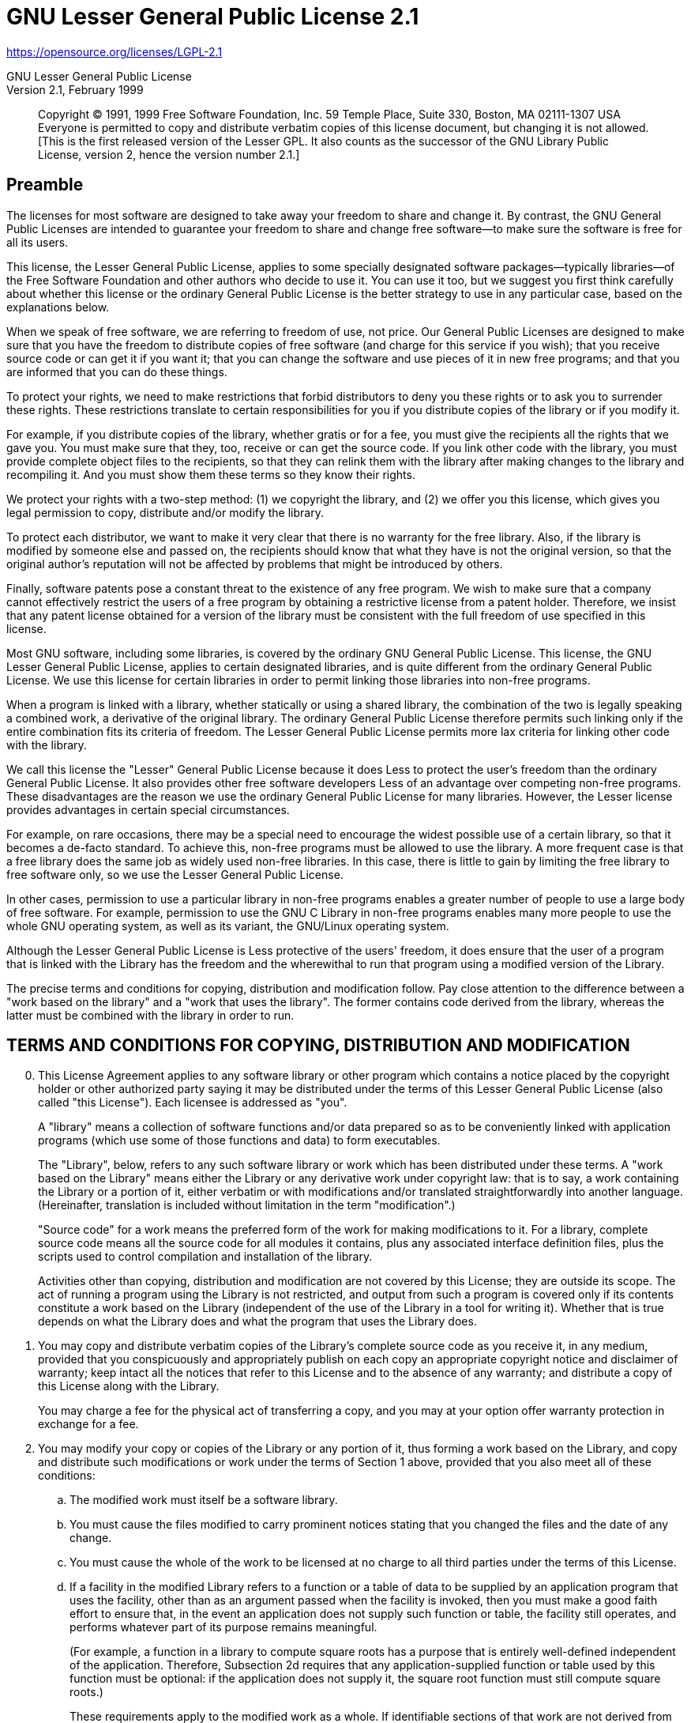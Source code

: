 = GNU Lesser General Public License 2.1

https://opensource.org/licenses/LGPL-2.1

:sectnums!:

GNU Lesser General Public License +
Version 2.1, February 1999

[quote]
Copyright (C) 1991, 1999 Free Software Foundation, Inc. 59 Temple Place, Suite
330, Boston, MA 02111-1307 USA Everyone is permitted to copy and distribute
verbatim copies of this license document, but changing it is not allowed. +
[This is the first released version of the Lesser GPL. It also counts as the
successor of the GNU Library Public License, version 2, hence the version
number 2.1.]

== Preamble
The licenses for most software are designed to take away your freedom to share
and change it. By contrast, the GNU General Public Licenses are intended to
guarantee your freedom to share and change free software--to make sure the
software is free for all its users.

This license, the Lesser General Public License, applies to some specially
designated software packages--typically libraries--of the Free Software
Foundation and other authors who decide to use it. You can use it too, but we
suggest you first think carefully about whether this license or the ordinary
General Public License is the better strategy to use in any particular case,
based on the explanations below.

When we speak of free software, we are referring to freedom of use, not price.
Our General Public Licenses are designed to make sure that you have the freedom
to distribute copies of free software (and charge for this service if you
wish); that you receive source code or can get it if you want it; that you can
change the software and use pieces of it in new free programs; and that you are
informed that you can do these things.

To protect your rights, we need to make restrictions that forbid distributors
to deny you these rights or to ask you to surrender these rights. These
restrictions translate to certain responsibilities for you if you distribute
copies of the library or if you modify it.

For example, if you distribute copies of the library, whether gratis or for a
fee, you must give the recipients all the rights that we gave you. You must
make sure that they, too, receive or can get the source code. If you link other
code with the library, you must provide complete object files to the
recipients, so that they can relink them with the library after making changes
to the library and recompiling it. And you must show them these terms so they
know their rights.

We protect your rights with a two-step method: (1) we copyright the library,
and (2) we offer you this license, which gives you legal permission to copy,
distribute and/or modify the library.

To protect each distributor, we want to make it very clear that there is no
warranty for the free library. Also, if the library is modified by someone else
and passed on, the recipients should know that what they have is not the
original version, so that the original author's reputation will not be affected
by problems that might be introduced by others.

Finally, software patents pose a constant threat to the existence of any free
program. We wish to make sure that a company cannot effectively restrict the
users of a free program by obtaining a restrictive license from a patent
holder. Therefore, we insist that any patent license obtained for a version of
the library must be consistent with the full freedom of use specified in this
license.

Most GNU software, including some libraries, is covered by the ordinary GNU
General Public License. This license, the GNU Lesser General Public License,
applies to certain designated libraries, and is quite different from the
ordinary General Public License. We use this license for certain libraries in
order to permit linking those libraries into non-free programs.

When a program is linked with a library, whether statically or using a shared
library, the combination of the two is legally speaking a combined work, a
derivative of the original library. The ordinary General Public License
therefore permits such linking only if the entire combination fits its criteria
of freedom. The Lesser General Public License permits more lax criteria for
linking other code with the library.

We call this license the "Lesser" General Public License because it does Less
to protect the user's freedom than the ordinary General Public License. It also
provides other free software developers Less of an advantage over competing
non-free programs. These disadvantages are the reason we use the ordinary
General Public License for many libraries. However, the Lesser license provides
advantages in certain special circumstances.

For example, on rare occasions, there may be a special need to encourage the
widest possible use of a certain library, so that it becomes a de-facto
standard. To achieve this, non-free programs must be allowed to use the
library. A more frequent case is that a free library does the same job as
widely used non-free libraries. In this case, there is little to gain by
limiting the free library to free software only, so we use the Lesser General
Public License.

In other cases, permission to use a particular library in non-free programs
enables a greater number of people to use a large body of free software. For
example, permission to use the GNU C Library in non-free programs enables many
more people to use the whole GNU operating system, as well as its variant, the
GNU/Linux operating system.

Although the Lesser General Public License is Less protective of the users'
freedom, it does ensure that the user of a program that is linked with the
Library has the freedom and the wherewithal to run that program using a
modified version of the Library.

The precise terms and conditions for copying, distribution and modification
follow. Pay close attention to the difference between a "work based on the
library" and a "work that uses the library". The former contains code derived
from the library, whereas the latter must be combined with the library in order
to run.

== TERMS AND CONDITIONS FOR COPYING, DISTRIBUTION AND MODIFICATION
[arabic,start=0]
. This License Agreement applies to any software library or other program
which contains a notice placed by the copyright holder or other authorized
party saying it may be distributed under the terms of this Lesser General
Public License (also called "this License"). Each licensee is addressed as
"you".
+
A "library" means a collection of software functions and/or data prepared so as
to be conveniently linked with application programs (which use some of those
functions and data) to form executables.
+
The "Library", below, refers to any such software library or work which has
been distributed under these terms. A "work based on the Library" means either
the Library or any derivative work under copyright law: that is to say, a work
containing the Library or a portion of it, either verbatim or with
modifications and/or translated straightforwardly into another language.
(Hereinafter, translation is included without limitation in the term
"modification".)
+
"Source code" for a work means the preferred form of the work for making
modifications to it. For a library, complete source code means all the source
code for all modules it contains, plus any associated interface definition
files, plus the scripts used to control compilation and installation of the
library.
+
Activities other than copying, distribution and modification are not covered by
this License; they are outside its scope. The act of running a program using
the Library is not restricted, and output from such a program is covered only
if its contents constitute a work based on the Library (independent of the use
of the Library in a tool for writing it). Whether that is true depends on what
the Library does and what the program that uses the Library does.

. You may copy and distribute verbatim copies of the Library's complete source
code as you receive it, in any medium, provided that you conspicuously and
appropriately publish on each copy an appropriate copyright notice and
disclaimer of warranty; keep intact all the notices that refer to this License
and to the absence of any warranty; and distribute a copy of this License along
with the Library.
+
You may charge a fee for the physical act of transferring a copy, and you may
at your option offer warranty protection in exchange for a fee.

. You may modify your copy or copies of the Library or any portion of it, thus
forming a work based on the Library, and copy and distribute such modifications
or work under the terms of Section 1 above, provided that you also meet all of
these conditions:
[loweralpha]
.. The modified work must itself be a software library.

.. You must cause the files modified to carry prominent notices stating that
you changed the files and the date of any change.

.. You must cause the whole of the work to be licensed at no charge to all
third parties under the terms of this License.

.. If a facility in the modified Library refers to a function or a table of
data to be supplied by an application program that uses the facility, other
than as an argument passed when the facility is invoked, then you must make a
good faith effort to ensure that, in the event an application does not supply
such function or table, the facility still operates, and performs whatever part
of its purpose remains meaningful.
+
(For example, a function in a library to compute square roots has a purpose
that is entirely well-defined independent of the application. Therefore,
Subsection 2d requires that any application-supplied function or table used by
this function must be optional: if the application does not supply it, the
square root function must still compute square roots.)
+
These requirements apply to the modified work as a whole. If identifiable
sections of that work are not derived from the Library, and can be reasonably
considered independent and separate works in themselves, then this License, and
its terms, do not apply to those sections when you distribute them as separate
works. But when you distribute the same sections as part of a whole which is a
work based on the Library, the distribution of the whole must be on the terms
of this License, whose permissions for other licensees extend to the entire
whole, and thus to each and every part regardless of who wrote it.
+
Thus, it is not the intent of this section to claim rights or contest your
rights to work written entirely by you; rather, the intent is to exercise the
right to control the distribution of derivative or collective works based on
the Library.
+
In addition, mere aggregation of another work not based on the Library with the
Library (or with a work based on the Library) on a volume of a storage or
distribution medium does not bring the other work under the scope of this
License.

. You may opt to apply the terms of the ordinary GNU General Public License
instead of this License to a given copy of the Library. To do this, you must
alter all the notices that refer to this License, so that they refer to the
ordinary GNU General Public License, version 2, instead of to this License. (If
a newer version than version 2 of the ordinary GNU General Public License has
appeared, then you can specify that version instead if you wish.) Do not make
any other change in these notices.
+
Once this change is made in a given copy, it is irreversible for that copy, so
the ordinary GNU General Public License applies to all subsequent copies and
derivative works made from that copy.
+
This option is useful when you wish to copy part of the code of the Library
into a program that is not a library.

. You may copy and distribute the Library (or a portion or derivative of it,
under Section 2) in object code or executable form under the terms of Sections
1 and 2 above provided that you accompany it with the complete corresponding
machine-readable source code, which must be distributed under the terms of
Sections 1 and 2 above on a medium customarily used for software interchange.
+
If distribution of object code is made by offering access to copy from a
designated place, then offering equivalent access to copy the source code from
the same place satisfies the requirement to distribute the source code, even
though third parties are not compelled to copy the source along with the object
code.

. A program that contains no derivative of any portion of the Library, but is
designed to work with the Library by being compiled or linked with it, is
called a "work that uses the Library". Such a work, in isolation, is not a
derivative work of the Library, and therefore falls outside the scope of this
License.
+
However, linking a "work that uses the Library" with the Library creates an
executable that is a derivative of the Library (because it contains portions of
the Library), rather than a "work that uses the library". The executable is
therefore covered by this License. Section 6 states terms for distribution of
such executables.
+
When a "work that uses the Library" uses material from a header file that is
part of the Library, the object code for the work may be a derivative work of
the Library even though the source code is not. Whether this is true is
especially significant if the work can be linked without the Library, or if the
work is itself a library. The threshold for this to be true is not precisely
defined by law.
+
If such an object file uses only numerical parameters, data structure layouts
and accessors, and small macros and small inline functions (ten lines or less
in length), then the use of the object file is unrestricted, regardless of
whether it is legally a derivative work. (Executables containing this object
code plus portions of the Library will still fall under Section 6.)
+
Otherwise, if the work is a derivative of the Library, you may distribute the
object code for the work under the terms of Section 6. Any executables
containing that work also fall under Section 6, whether or not they are linked
directly with the Library itself.
+
. As an exception to the Sections above, you may also combine or link a "work
that uses the Library" with the Library to produce a work containing portions
of the Library, and distribute that work under terms of your choice, provided
that the terms permit modification of the work for the customer's own use and
reverse engineering for debugging such modifications.
+
You must give prominent notice with each copy of the work that the Library is
used in it and that the Library and its use are covered by this License. You
must supply a copy of this License. If the work during execution displays
copyright notices, you must include the copyright notice for the Library among
them, as well as a reference directing the user to the copy of this License.
Also, you must do one of these things:
[loweralpha]
.. Accompany the work with the complete corresponding machine-readable source
code for the Library including whatever changes were used in the work (which
must be distributed under Sections 1 and 2 above); and, if the work is an
executable linked with the Library, with the complete machine-readable "work
that uses the Library", as object code and/or source code, so that the user can
modify the Library and then relink to produce a modified executable containing
the modified Library. (It is understood that the user who changes the contents
of definitions files in the Library will not necessarily be able to recompile
the application to use the modified definitions.)

.. Use a suitable shared library mechanism for linking with the Library. A
suitable mechanism is one that (1) uses at run time a copy of the library
already present on the user's computer system, rather than copying library
functions into the executable, and (2) will operate properly with a modified
version of the library, if the user installs one, as long as the modified
version is interface-compatible with the version that the work was made with.

.. Accompany the work with a written offer, valid for at least three years, to
give the same user the materials specified in Subsection 6a, above, for a
charge no more than the cost of performing this distribution.

.. distribution of the work is made by offering access to copy from a
designated place, offer equivalent access to copy the above specified materials
from the same place.

.. Verify that the user has already received a copy of these materials or that
you have already sent this user a copy.
For an executable, the required form of the "work that uses the Library" must
include any data and utility programs needed for reproducing the executable
from it. However, as a special exception, the materials to be distributed need
not include anything that is normally distributed (in either source or binary
form) with the major components (compiler, kernel, and so on) of the operating
system on which the executable runs, unless that component itself accompanies
the executable.
+
It may happen that this requirement contradicts the license restrictions of
other proprietary libraries that do not normally accompany the operating
system. Such a contradiction means you cannot use both them and the Library
together in an executable that you distribute.

. You may place library facilities that are a work based on the Library
side-by-side in a single library together with other library facilities not
covered by this License, and distribute such a combined library, provided that
the separate distribution of the work based on the Library and of the other
library facilities is otherwise permitted, and provided that you do these two
things:
[loweralpha]
.. Accompany the combined library with a copy of the same work based on the
Library, uncombined with any other library facilities. This must be distributed
under the terms of the Sections above.

.. Give prominent notice with the combined library of the fact that part of it
is a work based on the Library, and explaining where to find the accompanying
uncombined form of the same work.

. You may not copy, modify, sublicense, link with, or distribute the Library
except as expressly provided under this License. Any attempt otherwise to copy,
modify, sublicense, link with, or distribute the Library is void, and will
automatically terminate your rights under this License. However, parties who
have received copies, or rights, from you under this License will not have
their licenses terminated so long as such parties remain in full compliance.

. You are not required to accept this License, since you have not signed it.
However, nothing else grants you permission to modify or distribute the Library
or its derivative works. These actions are prohibited by law if you do not
accept this License. Therefore, by modifying or distributing the Library (or
any work based on the Library), you indicate your acceptance of this License to
do so, and all its terms and conditions for copying, distributing or modifying
the Library or works based on it.

. Each time you redistribute the Library (or any work based on the Library),
the recipient automatically receives a license from the original licensor to
copy, distribute, link with or modify the Library subject to these terms and
conditions. You may not impose any further restrictions on the recipients'
exercise of the rights granted herein. You are not responsible for enforcing
compliance by third parties with this License.

. If, as a consequence of a court judgment or allegation of patent
infringement or for any other reason (not limited to patent issues), conditions
are imposed on you (whether by court order, agreement or otherwise) that
contradict the conditions of this License, they do not excuse you from the
conditions of this License. If you cannot distribute so as to satisfy
simultaneously your obligations under this License and any other pertinent
obligations, then as a consequence you may not distribute the Library at all.
For example, if a patent license would not permit royalty-free redistribution
of the Library by all those who receive copies directly or indirectly through
you, then the only way you could satisfy both it and this License would be to
refrain entirely from distribution of the Library.
+
If any portion of this section is held invalid or unenforceable under any
particular circumstance, the balance of the section is intended to apply, and
the section as a whole is intended to apply in other circumstances.
+
It is not the purpose of this section to induce you to infringe any patents or
other property right claims or to contest validity of any such claims; this
section has the sole purpose of protecting the integrity of the free software
distribution system which is implemented by public license practices. Many
people have made generous contributions to the wide range of software
distributed through that system in reliance on consistent application of that
system; it is up to the author/donor to decide if he or she is willing to
distribute software through any other system and a licensee cannot impose that
choice.
+
This section is intended to make thoroughly clear what is believed to be a
consequence of the rest of this License.

. If the distribution and/or use of the Library is restricted in certain
countries either by patents or by copyrighted interfaces, the original
copyright holder who places the Library under this License may add an explicit
geographical distribution limitation excluding those countries, so that
distribution is permitted only in or among countries not thus excluded. In such
case, this License incorporates the limitation as if written in the body of
this License.

. The Free Software Foundation may publish revised and/or new versions of the
Lesser General Public License from time to time. Such new versions will be
similar in spirit to the present version, but may differ in detail to address
new problems or concerns.
+
Each version is given a distinguishing version number. If the Library specifies
a version number of this License which applies to it and "any later version",
you have the option of following the terms and conditions either of that
version or of any later version published by the Free Software Foundation. If
the Library does not specify a license version number, you may choose any
version ever published by the Free Software Foundation.

. If you wish to incorporate parts of the Library into other free programs
whose distribution conditions are incompatible with these, write to the author
to ask for permission. For software which is copyrighted by the Free Software
Foundation, write to the Free Software Foundation; we sometimes make exceptions
for this. Our decision will be guided by the two goals of preserving the free
status of all derivatives of our free software and of promoting the sharing and
reuse of software generally.

*NO WARRANTY*

[arabic,start=15]
. BECAUSE THE LIBRARY IS LICENSED FREE OF CHARGE, THERE IS NO WARRANTY FOR
THE LIBRARY, TO THE EXTENT PERMITTED BY APPLICABLE LAW. EXCEPT WHEN OTHERWISE
STATED IN WRITING THE COPYRIGHT HOLDERS AND/OR OTHER PARTIES PROVIDE THE
LIBRARY "AS IS" WITHOUT WARRANTY OF ANY KIND, EITHER EXPRESSED OR IMPLIED,
INCLUDING, BUT NOT LIMITED TO, THE IMPLIED WARRANTIES OF MERCHANTABILITY AND
FITNESS FOR A PARTICULAR PURPOSE. THE ENTIRE RISK AS TO THE QUALITY AND
PERFORMANCE OF THE LIBRARY IS WITH YOU. SHOULD THE LIBRARY PROVE DEFECTIVE, YOU
ASSUME THE COST OF ALL NECESSARY SERVICING, REPAIR OR CORRECTION.

. IN NO EVENT UNLESS REQUIRED BY APPLICABLE LAW OR AGREED TO IN WRITING WILL
ANY COPYRIGHT HOLDER, OR ANY OTHER PARTY WHO MAY MODIFY AND/OR REDISTRIBUTE THE
LIBRARY AS PERMITTED ABOVE, BE LIABLE TO YOU FOR DAMAGES, INCLUDING ANY
GENERAL, SPECIAL, INCIDENTAL OR CONSEQUENTIAL DAMAGES ARISING OUT OF THE USE OR
INABILITY TO USE THE LIBRARY (INCLUDING BUT NOT LIMITED TO LOSS OF DATA OR DATA
BEING RENDERED INACCURATE OR LOSSES SUSTAINED BY YOU OR THIRD PARTIES OR A
FAILURE OF THE LIBRARY TO OPERATE WITH ANY OTHER SOFTWARE), EVEN IF SUCH HOLDER
OR OTHER PARTY HAS BEEN ADVISED OF THE POSSIBILITY OF SUCH DAMAGES.

END OF TERMS AND CONDITIONS

:sectnums:
